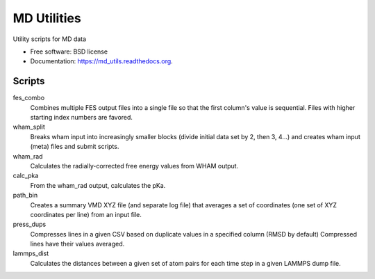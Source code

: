 ============
MD Utilities
============

.. image:: https://img.shields.io/travis/cmayes/md_utils.svg
        :target: https://travis-ci.org/cmayes/md_utils

.. image:: https://img.shields.io/pypi/v/md_utils.svg
        :target: https://pypi.python.org/pypi/md_utils

.. image:: https://coveralls.io/repos/cmayes/md_utils/badge.svg?branch=master&service=github
        :target: https://coveralls.io/github/cmayes/md_utils?branch=master

Utility scripts for MD data

* Free software: BSD license
* Documentation: https://md_utils.readthedocs.org.

Scripts
-------

fes_combo
  Combines multiple FES output files into a single file so that the first
  column's value is sequential.  Files with higher starting index numbers
  are favored.

wham_split
  Breaks wham input into increasingly smaller blocks (divide initial data set
  by 2, then 3, 4...) and creates wham input (meta) files and submit scripts.

wham_rad
  Calculates the radially-corrected free energy values from WHAM output.

calc_pka
   From the wham_rad output, calculates the pKa.

path_bin
  Creates a summary VMD XYZ file (and separate log file) that averages a
  set of coordinates (one set of XYZ coordinates per line) from an input file.

press_dups
  Compresses lines in a given CSV based on duplicate values in a specified
  column (RMSD by default)  Compressed lines have their values averaged.

lammps_dist
  Calculates the distances between a given set of atom pairs for each
  time step in a given LAMMPS dump file.
